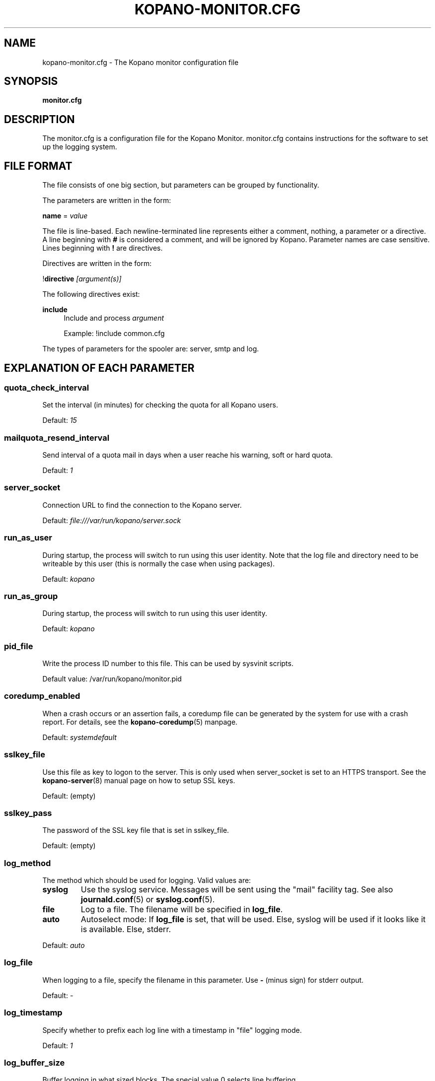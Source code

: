 .TH "KOPANO\-MONITOR.CFG" "5" "November 2016" "Kopano 8" "Kopano Core user reference"
.\" http://bugs.debian.org/507673
.ie \n(.g .ds Aq \(aq
.el       .ds Aq '
.\" disable hyphenation
.nh
.\" disable justification (adjust text to left margin only)
.ad l
.SH "NAME"
kopano-monitor.cfg \- The Kopano monitor configuration file
.SH "SYNOPSIS"
.PP
\fBmonitor.cfg\fR
.SH "DESCRIPTION"
.PP
The
monitor.cfg
is a configuration file for the Kopano Monitor.
monitor.cfg
contains instructions for the software to set up the logging system.
.SH "FILE FORMAT"
.PP
The file consists of one big section, but parameters can be grouped by functionality.
.PP
The parameters are written in the form:
.PP
\fBname\fR
=
\fIvalue\fR
.PP
The file is line\-based. Each newline\-terminated line represents either a comment, nothing, a parameter or a directive. A line beginning with \fB#\fP is considered a comment, and will be ignored by Kopano. Parameter names are case sensitive. Lines beginning with \fB!\fP are directives.
.PP
Directives are written in the form:
.PP
!\fBdirective\fR
\fI[argument(s)] \fR
.PP
The following directives exist:
.PP
\fBinclude\fR
.RS 4
Include and process
\fIargument\fR
.PP
Example: !include common.cfg
.RE
.PP
The types of parameters for the spooler are: server, smtp and log.
.SH "EXPLANATION OF EACH PARAMETER"
.SS quota_check_interval
.PP
Set the interval (in minutes) for checking the quota for all Kopano users.
.PP
Default:
\fI15\fR
.SS mailquota_resend_interval
.PP
Send interval of a quota mail in days when a user reache his warning, soft or hard quota.
.PP
Default:
\fI1\fR
.SS server_socket
.PP
Connection URL to find the connection to the Kopano server.
.PP
Default:
\fIfile:///var/run/kopano/server.sock\fR
.SS run_as_user
.PP
During startup, the process will switch to run using this user identity. Note
that the log file and directory need to be writeable by this user (this is
normally the case when using packages).
.PP
Default: \fIkopano\fP
.SS run_as_group
.PP
During startup, the process will switch to run using this user identity.
.PP
Default: \fIkopano\fP
.SS pid_file
.PP
Write the process ID number to this file. This can be used by sysvinit scripts.
.PP
Default value: /var/run/kopano/monitor.pid
.SS coredump_enabled
.PP
When a crash occurs or an assertion fails, a coredump file can be generated by
the system for use with a crash report. For details, see the
\fBkopano\-coredump\fP(5) manpage.
.PP
Default: \fIsystemdefault\fP
.SS sslkey_file
.PP
Use this file as key to logon to the server. This is only used when server_socket is set to an HTTPS transport. See the
\fBkopano-server\fR(8)
manual page on how to setup SSL keys.
.PP
Default: (empty)
.SS sslkey_pass
.PP
The password of the SSL key file that is set in sslkey_file.
.PP
Default: (empty)
.SS log_method
.PP
The method which should be used for logging. Valid values are:
.TP
\fBsyslog\fR
Use the syslog service. Messages will be sent using the "mail" facility tag. See also
\fBjournald.conf\fP(5) or \fBsyslog.conf\fP(5).
.TP
\fBfile\fP
Log to a file. The filename will be specified in
\fBlog_file\fR.
.TP
\fBauto\fP
Autoselect mode: If \fBlog_file\fP is set, that will be used.
Else, syslog will be used if it looks like it is available.
Else, stderr.
.PP
Default: \fIauto\fP
.SS log_file
.PP
When logging to a file, specify the filename in this parameter. Use
\fB\-\fP
(minus sign) for stderr output.
.PP
Default:
\fI\-\fP
.SS log_timestamp
.PP
Specify whether to prefix each log line with a timestamp in "file" logging mode.
.PP
Default:
\fI1\fR
.SS log_buffer_size
.PP
Buffer logging in what sized blocks. The special value 0 selects line buffering.
.PP
Default:
\fI0\fR
.SS log_level
.PP
The level of output for logging in the range from 0 to 6. "0" means no logging,
"1" for critical messages only, "2" for error or worse, "3" for warning or
worse, "4" for notice or worse, "5" for info or worse, "6" debug.
.PP
Default:
\fI3\fP
.SS userquota_warning_template, companyquota_warning_template
.PP
These templates are read by the kopano\-monitor when a user or tenant exceeds a particular quota level. In these templates multiple variables can be used which will be replaced before sending the quota warning email.
.PP
These files should be saved in the UTF\-8 charset. UTF\-8 is compatible with US\-ASCII, so if you only use western characters, there is no need for special measurements.
.PP
\fI${KOPANO_QUOTA_NAME}\fR
.RS 4
userquota template: The name of the user who exceeded his quota
.PP
companyquota template: The name of the tenant which exceeded its quota
.RE
.PP
\fI${KOPANO_QUOTA_FULLNAME}\fR
.RS 4
userquota template: The fullname for the user who exceeded his quota
.PP
tenantquota template: The name of the tenant which exceeded its quota
.RE
.PP
\fI${KOPANO_QUOTA_COMPANY}\fR
.RS 4
userquota template: The name of the tenant to which the user belongs
.PP
tenantquota template: The name of the tenant which exceeded its quota
.RE
.PP
\fI${KOPANO_QUOTA_STORE_SIZE}\fR
.RS 4
userquota template: The total size of the user's store
.PP
companyquota template: The total size of all stores (including the public store) which belong to this tenant
.PP
Note: The size unit (KB,MB) is part of the variable
.RE
.PP
\fI${KOPANO_QUOTA_WARN_SIZE}\fR
.RS 4
The quota warning level
.PP
Note: The size unit (KB,MB) is part of the variable
.RE
.PP
\fI${KOPANO_QUOTA_SOFT_SIZE}\fR
.RS 4
The quota soft level
.PP
Note: The size unit (KB,MB) is part of the variable
.RE
.PP
\fI${KOPANO_QUOTA_HARD_SIZE}\fR
.RS 4
The quota hard limit
.PP
Note: The size unit (KB,MB) is part of the variable
.RE
.RE
.SH "RELOADING"
.PP
The following options are reloadable by sending the kopano\-monitor process a HUP signal:
.PP
log_level, mailquota_resend_interval
.SH "FILES"
.PP
/etc/kopano/monitor.cfg
.RS 4
The Kopano monitor configuration file.
.RE
.SH "SEE ALSO"
.PP
\fBkopano-monitor\fR(8)
